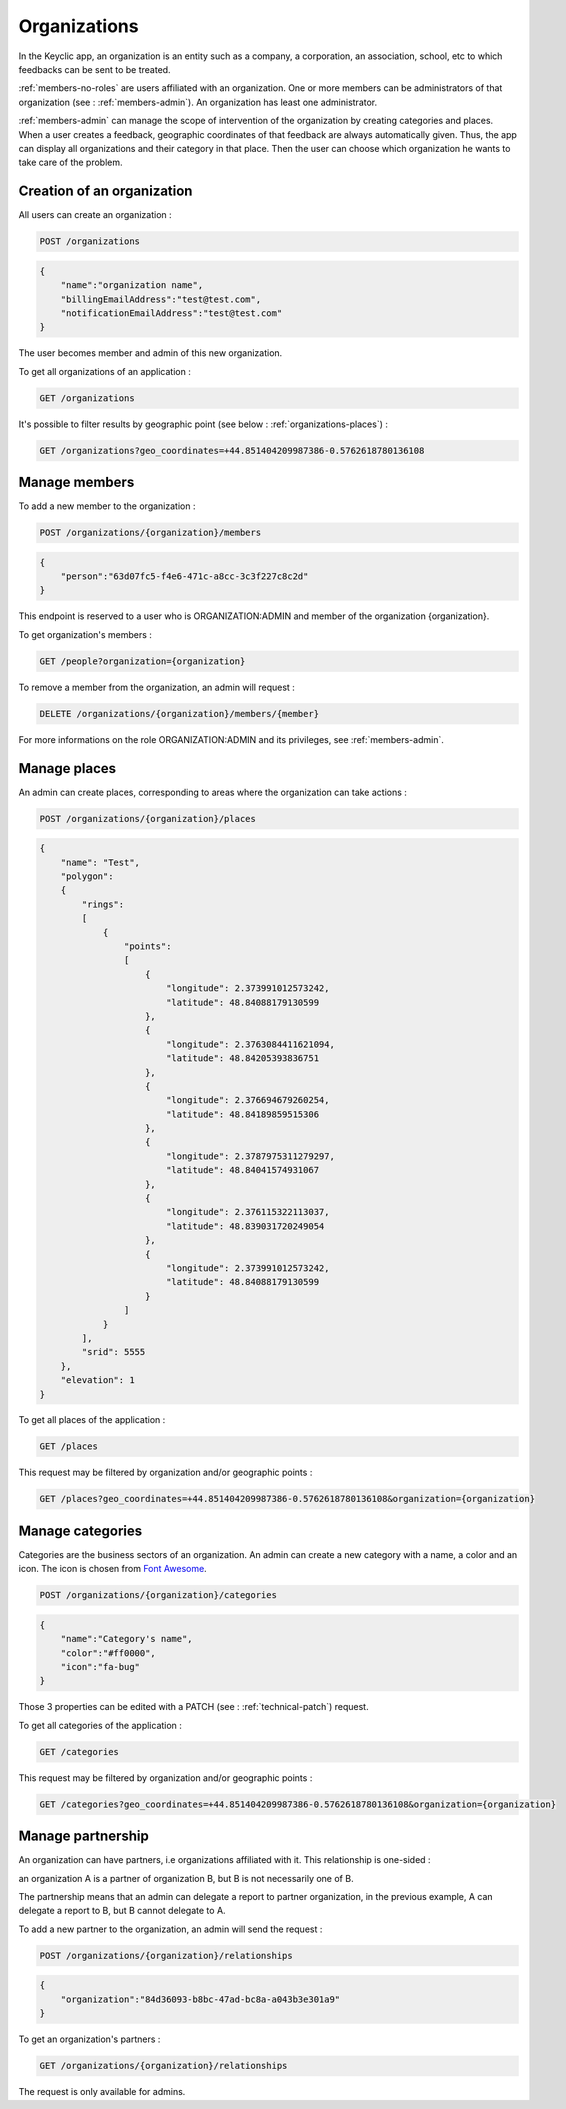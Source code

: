 .. _organizations:

Organizations
=============

In the Keyclic app, an organization is an entity such as a company, a corporation, an association, school, etc to which feedbacks can be sent to be treated.

:ref:`members-no-roles` are users affiliated with an organization. One or more members can be administrators of that organization (see : :ref:`members-admin`). An organization has least one administrator.

:ref:`members-admin` can manage the scope of intervention of the organization by creating categories and places.
When a user creates a feedback, geographic coordinates of that feedback are always automatically given. Thus, the app can display all organizations and their category in that place.
Then the user can choose which organization he wants to take care of the problem.

.. _organizations-creation:

Creation of an organization
---------------------------

All users can create an organization :

.. code-block:: bash

    POST /organizations
.. code-block:: json

    {
        "name":"organization name",
        "billingEmailAddress":"test@test.com",
        "notificationEmailAddress":"test@test.com"
    }

The user becomes member and admin of this new organization.

To get all organizations of an application :

.. code-block:: bash

    GET /organizations

It's possible to filter results by geographic point (see below : :ref:`organizations-places`) :

.. code-block:: bash

    GET /organizations?geo_coordinates=+44.851404209987386-0.5762618780136108

.. _organizations-members:

Manage members
--------------

To add a new member to the organization :

.. code-block:: bash

    POST /organizations/{organization}/members
.. code-block:: json

    {
        "person":"63d07fc5-f4e6-471c-a8cc-3c3f227c8c2d"
    }

This endpoint is reserved to a user who is ORGANIZATION:ADMIN and member of the organization {organization}.

To get organization's members :

.. code-block:: bash

    GET /people?organization={organization}

To remove a member from the organization, an admin will request :

.. code-block:: bash

    DELETE /organizations/{organization}/members/{member}

For more informations on the role ORGANIZATION:ADMIN and its privileges, see :ref:`members-admin`.

.. _organizations-places:

Manage places
-------------

An admin can create places, corresponding to areas where the organization can take actions :

.. code-block:: bash

    POST /organizations/{organization}/places
.. code-block:: json

    {
        "name": "Test",
        "polygon":
        {
            "rings":
            [
                {
                    "points":
                    [
                        {
                            "longitude": 2.373991012573242,
                            "latitude": 48.84088179130599
                        },
                        {
                            "longitude": 2.3763084411621094,
                            "latitude": 48.84205393836751
                        },
                        {
                            "longitude": 2.376694679260254,
                            "latitude": 48.84189859515306
                        },
                        {
                            "longitude": 2.3787975311279297,
                            "latitude": 48.84041574931067
                        },
                        {
                            "longitude": 2.376115322113037,
                            "latitude": 48.839031720249054
                        },
                        {
                            "longitude": 2.373991012573242,
                            "latitude": 48.84088179130599
                        }
                    ]
                }
            ],
            "srid": 5555
        },
        "elevation": 1
    }

To get all places of the application :

.. code-block:: bash

    GET /places

This request may be filtered by organization and/or geographic points :

.. code-block:: bash

    GET /places?geo_coordinates=+44.851404209987386-0.5762618780136108&organization={organization}

.. _organizations-categories:

Manage categories
-----------------

Categories are the business sectors of an organization. An admin can create a new category with a name, a color and an icon. The icon is chosen from `Font Awesome <http://fontawesome.io/icons/>`_.

.. code-block:: bash

    POST /organizations/{organization}/categories
.. code-block:: json

    {
        "name":"Category's name",
        "color":"#ff0000",
        "icon":"fa-bug"
    }

Those 3 properties can be edited with a PATCH (see : :ref:`technical-patch`) request.

To get all categories of the application :

.. code-block:: bash

    GET /categories

This request may be filtered by organization and/or geographic points :

.. code-block:: bash

    GET /categories?geo_coordinates=+44.851404209987386-0.5762618780136108&organization={organization}

.. _organizations-relationships:

Manage partnership
------------------

An organization can have partners, i.e organizations affiliated with it. This relationship is one-sided :

an organization A is a partner of organization B, but B is not necessarily one of B.

The partnership means that an admin can delegate a report to partner organization, in the previous example, A can delegate a report to B, but B cannot delegate to A.

To add a new partner to the organization, an admin will send the request :

.. code-block:: bash

    POST /organizations/{organization}/relationships
.. code-block:: json

    {
        "organization":"84d36093-b8bc-47ad-bc8a-a043b3e301a9"
    }

To get an organization's partners :

.. code-block:: bash

    GET /organizations/{organization}/relationships

The request is only available for admins.
